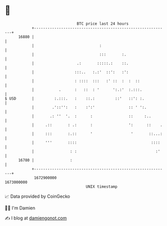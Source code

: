 * 👋

#+begin_example
                                   BTC price last 24 hours                    
               +------------------------------------------------------------+ 
         16880 |                                                            | 
               |                             :                              | 
               |                             :::       :.                   | 
               |                   .:       :::::.:    ::.                  | 
               |                  :::..   :.:'  ::':   :':                  | 
               |                  : ::::  :::   :' ::  :  :  ::             | 
               |           .      :   ::  : '      ':.:'  :.:::.            | 
   $ USD       |         :.:::.   :    ::.:         ::'   ::': :.           | 
               |        .'::'':   :    :':'               :: ' ':.          | 
               |       .: ''  '.  :      :                ::     :..        | 
               |     .::       : .:      :                ':      ::    .   | 
               |     :::       :.::      '                 '       ::...:   | 
               |     '''       ::::                                 ::::    | 
               |                : :                                   :'    | 
         16780 |                :                                           | 
               +------------------------------------------------------------+ 
                1672900000                                        1673000000  
                                       UNIX timestamp                         
#+end_example
📈 Data provided by CoinGecko

🧑‍💻 I'm Damien

✍️ I blog at [[https://www.damiengonot.com][damiengonot.com]]
